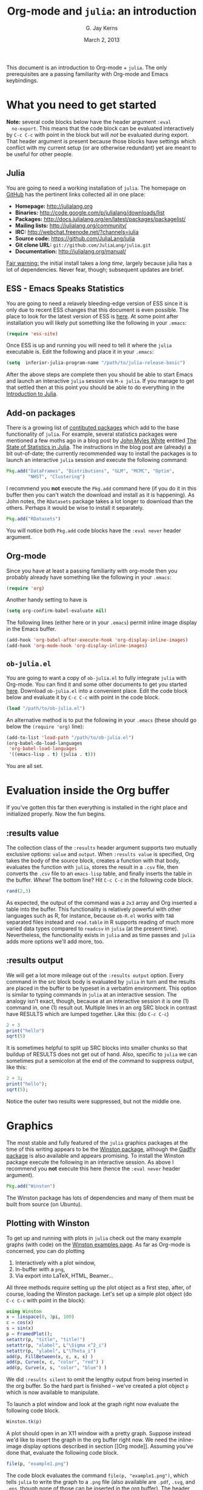 #+TITLE:    Org-mode and =julia=: an introduction
#+AUTHOR:   G. Jay Kerns
#+EMAIL:    gkerns@ysu.edu
#+DATE:     March 2, 2013
#+OPTIONS:  H:2
#+PROPERTY: exports both
#+PROPERTY: results output
#+PROPERTY: session *julia*
#+PROPERTY: tangle yes
#+LaTeX_HEADER: \DeclareUnicodeCharacter{22EE}{\vdots}

\newpage

This document is an introduction to Org-mode + =julia=. The only
prerequisites are a passing familiarity with Org-mode and Emacs
keybindings.

* What you need to get started

*Note:* several code blocks below have the header argument =:eval
  no-export=.  This means that the code block can be evaluated
  interactively by =C-c C-c= with point in the block but will /not/ be
  evaluated during export.  That header argument is present because
  those blocks have settings which conflict with my current setup (or
  are otherwise redundant) yet are meant to be useful for other
  people.

** Julia

You are going to need a working installation of =julia=.  The homepage
on [[https://github.com/JuliaLang/julia][GitHub]] has the pertinent links collected all in one place:

- *Homepage:* http://julialang.org
- *Binaries:* http://code.google.com/p/julialang/downloads/list
- *Packages:* http://docs.julialang.org/en/latest/packages/packagelist/
- *Mailing lists:* http://julialang.org/community/
- *IRC:* http://webchat.freenode.net/?channels=julia
- *Source code:* https://github.com/JuliaLang/julia
- *Git clone URL:* =git://github.com/JuliaLang/julia.git=
- *Documentation:* http://julialang.org/manual/

_Fair warning:_ the initial install takes a /long time/, largely
because julia has a lot of dependencies. Never fear, though;
subsequent updates are brief.

** ESS - Emacs Speaks Statistics

You are going to need a relavely bleeding-edge version of ESS since it
is only due to recent ESS changes that this document is even possible.
The place to look for the latest version of ESS is [[http://stat.ethz.ch/ESS/index.php?Section=download][here]].  At some
point after installation you will likely put something like the
following in your =.emacs=:

#+BEGIN_SRC emacs-lisp :eval never
(require 'ess-site)
#+END_SRC

Once ESS is up and running you will need to tell it where the =julia=
executable is. Edit the following and place it in your =.emacs=:

#+BEGIN_SRC emacs-lisp :eval never
(setq  inferior-julia-program-name "/path/to/julia-release-basic")
#+END_SRC

After the above steps are complete then you should be able to start
Emacs and launch an interactive =julia= session via =M-x julia=.  If
you manage to get that settled then at this point you should be able
to do everything in the [[file:intro-julia.org][Introduction to Julia]].

** Add-on packages

There is a growing list of [[http://docs.julialang.org/en/release-0.1/packages/packagelist/][contibuted packages]] which add to the base
functionality of =julia=.  For example, several statistics packages
were mentioned a few moths ago in a blog post by [[https://github.com/johnmyleswhite][John Myles White]]
entitled [[http://www.johnmyleswhite.com/notebook/2012/12/02/the-state-of-statistics-in-julia/][The State of Statistics in Julia]].  The instructions in the
blog post are (already) a bit out-of-date; the currently recommended
way to install the packages is to launch an interactive =julia=
session and execute the following command:

#+BEGIN_SRC julia :eval never
Pkg.add("DataFrames", "Distributions", "GLM", "MCMC", "Optim", 
        "NHST", "Clustering")
#+END_SRC

I recommend you *not* execute the =Pkg.add= command here (if you do it
in this buffer then you can't watch the download and install as it is
happening).  As John notes, the =RDatasets= package takes a lot longer
to download than the others.  Perhaps it would be wise to install it
separately.

#+BEGIN_SRC julia :eval never
Pkg.add("RDatasets")
#+END_SRC

You will notice both =Pkg.add= code blocks have the =:eval never=
header argument.

** Org-mode

Since you have at least a passing familiarity with org-mode then you
probably already have something like the following in your =.emacs=:

#+BEGIN_SRC emacs-lisp :eval no-export
(require 'org)
#+END_SRC

Another handy setting to have is

#+BEGIN_SRC emacs-lisp :eval no-export
(setq org-confirm-babel-evaluate nil)
#+END_SRC

The following lines (either here or in your =.emacs=) permit inline
image display in the Emacs buffer.

#+BEGIN_SRC emacs-lisp :eval no-export
(add-hook 'org-babel-after-execute-hook 'org-display-inline-images)   
(add-hook 'org-mode-hook 'org-display-inline-images)
#+END_SRC

** =ob-julia.el=

You are going to want a copy of =ob-julia.el= to fully integrate
=julia= with Org-mode.  You can find it and some other documents to
get you started [[https://github.com/gjkerns/ob-julia][here]].  Download =ob-julia.el= into a convenient place.
Edit the code block below and evaluate it by =C-c C-c= with point in
the code block.

#+BEGIN_SRC emacs-lisp :results silent :eval no-export
(load "/path/to/ob-julia.el")
#+END_SRC

An alternative method is to put the following in your =.emacs= (these
should go below the =(require 'org)= line):

#+BEGIN_SRC emacs-lisp :eval no-export
(add-to-list 'load-path "/path/to/ob-julia.el")
(org-babel-do-load-languages
 'org-babel-load-languages
 '((emacs-lisp . t) (julia . t)))
#+END_SRC

You are all set.

* Evaluation inside the Org buffer

If you've gotten this far then everything is installed in the right
place and initialized properly. Now the fun begins.

** :results value 

The collection class of the =:results= header argument supports two mutually exclusive options: =value= and =output=.  When =:results value= is specified, Org takes the body of the source block, creates a function with that body, evaluates the function with =julia=, stores the result in a =.csv= file, then converts the =.csv= file to an =emacs-lisp= table, and finally inserts the table in the buffer.  /Whew!/  The bottom line?  Hit =C-c C-c= in the following code block.

#+BEGIN_SRC julia :results value
rand(2,3)
#+END_SRC

#+RESULTS:
| 0.3715303800228136 | 0.21579188514924108 | 0.3291019424007178 |
|  0.659813851572707 | 0.20079077424458047 | 0.9476793913656847 |

As expected, the output of the command was a =2x3= array and Org inserted a table into the buffer.  This functionality is relatively powerful with other languages such as R, for instance, because =ob-R.el= works with =TAB= separated files instead and =read.table= in R supports reading of much more varied data types compared to =readcsv= in =julia= (at the present time).  Nevertheless, the functionality exists in =julia= and as time passes and =julia= adds more options we'll add more, too.  

** :results output

We will get a lot more mileage out of the =:results output= option. Every command in the src block body is evaluated by =julia= in turn and the results are placed in the buffer to be typeset in a verbatim environment.  This option is similar to typing commands in =julia= at an interactive session.  The analogy isn't exact, though, because at an interactive session it is one (1) command in, one (1) result out.  Multiple lines in an org SRC block in contrast have RESULTS which are lumped together.  Like this: (do =C-c C-c=)

#+BEGIN_SRC julia
2 + 3
print("hello")
sqrt(5)
#+END_SRC

#+RESULTS:
: 5
: hello
: 2.23606797749979

It is sometimes helpful to split up SRC blocks into smaller chunks so that buildup of RESULTS does not get out of hand.  Also, specific to =julia= we can sometimes put a semicolon at the end of the command to suppress output, like this:

#+BEGIN_SRC julia
2 + 3;
print("hello");
sqrt(5);
#+END_SRC

#+RESULTS:
: 
: hello

Notice the outer two results were suppressed, but not the middle one.

* Graphics

The most stable and fully featured of the =julia= graphics packages at
the time of this writing appears to be the [[https://github.com/nolta/Winston.jl][Winston package]], although
the [[https://github.com/dcjones/Gadfly.jl][Gadfly package]] is also available and appears promising.  To
install the Winston package execute the following in an interactive
session.  As above I recommend you *not* execute this here (hence the
=:eval never= header argument).

#+BEGIN_SRC julia :eval never
Pkg.add("Winston")
#+END_SRC

The Winston package has lots of dependencies and many of them must be
built from source (on Ubuntu).

** Plotting with Winston

To get up and running with plots in =julia= check out the many example
graphs (with code) on the [[https://github.com/nolta/Winston.jl/blob/master/doc/examples.md][Winston examples page]]. As far as Org-mode is
concerned, you can do plotting

1. Interactively with a plot window,
2. In-buffer with a =png=,
3. Via export into LaTeX, HTML, Beamer...

All three methods require setting up the plot object as a first step,
after, of course, loading the Winston package.  Let's set up a simple
plot object (do =C-c C-c= with point in the block):

#+BEGIN_SRC julia :results silent :eval no-export
using Winston
x = linspace(0, 3pi, 100)
c = cos(x)
s = sin(x)
p = FramedPlot();
setattr(p, "title", "title!")
setattr(p, "xlabel", L"\Sigma x^2_i")
setattr(p, "ylabel", L"\Theta_i")
add(p, FillBetween(x, c, x, s) )
add(p, Curve(x, c, "color", "red") )
add(p, Curve(x, s, "color", "blue") )
#+END_SRC

We did =:results silent= to omit the lengthy output from being
inserted in the org buffer. So the hard part is finished -- we've
created a plot object =p= which is now available to manipulate.

To launch a plot window and look at the graph right now evaluate the
following code block.

#+BEGIN_SRC julia :exports code :eval no-export
Winston.tk(p)
#+END_SRC

A plot should open in an X11 window with a pretty graph. Suppose
instead we'd like to insert the graph in the org buffer right now. We
need the inline-image display options described in section [[Org
mode]]. Assuming you've done that, evaluate the following code block.

#+BEGIN_SRC julia :results graphics :file example1.png :eval no-export
file(p, "example1.png")
#+END_SRC

#+RESULTS:
[[file:example1.png]]

The code block evaluates the command =file(p, "example1.png")=, which
tells =julia= to write the graph to a =.png= file (also available are
=.pdf=, =.svg=, and =.eps=, though none of those can be inserted in
the org buffer).  The header argument =:results graphics= tells
org-mode that the results are going to be graphics (as opposed to
elisp tables or STDOUT output) and the header argument =:file
example1.png= tells org to insert an link to the file =example1.png=
(just created by =julia=) right after the the code block.  This link
is evaluated by =org-display-inline-images= which results in a =.png=
in the org buffer.

Notice that we had to specify the file name /twice/, once inside the
code block and once as a header argument.  Some languages (such as R)
only require one specification: the header argument.  The reason for
this is simple: =ob-R.el= includes code which dynamically constructs a
graphics device call behind the scenes, the call depending on the file
extension in the =:file= header argument.  Such a thing is more
difficult with =julia= because different graphics packages have
markedly different device calls (for instance, =Gadfly= uses
=SVG("filename", p)=).  Maybe someday the calls will stabilize and it
will make sense to write wrapper code to do that automatically.  In
the meantime, use whatever package you like and write the filename
twice.

We'll defer the export method discussion to the next section.

* Export to other formats

Sooner or later you will want to share your work with others, people
who have not (yet) fully come to the realization that Emacs+Org is
really quite better than sliced bread and also is destined to conquer
the entire observable Universe.  Perhaps you'd like to make a
presentation about how awesome =julia= is at a(n) (inter)national
conference. Org-mode supports export to multiple formats.  Here we'll
describe a few.  There has been work recently on a brand new exporter
which hasn't yet made it to the official maintenance branch as of the
time of this writing.  The following instructions apply to the new
exporter, which is one of the reasons why it was important in the
first section to update your Org-mode.

** HTML
This is the easiest. Insert the following in your =.emacs=:

#+BEGIN_SRC emacs-lisp :eval no-export
(require 'ox-html)
#+END_SRC

Then open this file and execute =C-c C-e= to open the export
dispatcher.  From there you have three options:

1. =h H= exports as an HTML buffer (can be saved later),
2. =h h= exports as an HTML file (saved in the working directory),
3. =h o= exports as an HTML file and opens in a browser.

That's it.  There are a lot of other cool things you can do; see the
Org manual.  If you export to HTML then you are going to want your
images (if any) to be =.png= or =.svg= files.

** LaTeX

This one is just as easy.  Insert the following in your =.emacs=:

#+BEGIN_SRC emacs-lisp :eval no-export
(require 'ox-latex)
#+END_SRC

Then open this file and do

1. =C-c C-e l L= to export as a LaTeX buffer,
2. =C-c C-e l l= to export as a LaTeX file,
3. =C-c C-e l p= to export as LaTeX and generate a PDF,
3. =C-c C-e l o= to export as LaTeX, generate PDF, and open.

There are a /ton/ of other LaTeX things to do.  See the Org manual.
If you export to PDF then it's fine to use image formats =.png=,
=.eps=, or =.pdf=, but the =.png= exports as a blurry raster image -
use =.pdf= instead (or =.eps= for external plain LaTeX export).

** Beamer

Beamer is a special case unto itself. The short story is that you need
the following in your =.emacs=:

#+BEGIN_SRC emacs-lisp :eval no-export
(require 'ox-beamer)
#+END_SRC

Then also add an entry for the beamer class in your =.emacs=.  Here is
a boilerplate version which you can customize to taste:

#+BEGIN_SRC emacs-lisp :eval no-export
(add-to-list 'org-latex-classes
	     '("beamer"
	       "\\documentclass[presentation]{beamer}
        \[DEFAULT-PACKAGES]
        \[PACKAGES]
        \[EXTRA]"
	       ("\\section{%s}" . "\\section*{%s}")
	       ("\\subsection{%s}" . "\\subsection*{%s}")
	       ("\\subsubsection{%s}" . "\\subsubsection*{%s}")))
#+END_SRC

Since beamer is such a special case I have tweaked a minimal =julia=
beamer presentation in [[file:ob-julia-beamer.org][Sample =julia= Presentation]]. See there, see the
Org manual, and see Worg too for more information.

* Other things to mention

- You can extract all of the =julia= source code (also known as
  /tangling/ the Org document) with the keystrokes =C-c C-v t=.  This
  will generate a =julia= script (with extension =.jl=) in the working
  directory.  Note that this capability is turned off by default.  You
  can activate it by adding the header argument =:tangle yes= to those
  code blocks you'd like to tangle or doing a buffer-wide header
  setting with the line =#+PROPERTY: tangle yes= near the top of the
  org file.  See the Org manual for details.

- At the time of this writing =ob-julia.el= only supports =:session=
  evaluation and does not support external process evaluation. This
  means that every =SRC julia= block should have a =:session
  SOMETHING= header argument.  Alternatively, you can put a
  buffer-wide header argument at the top of the org file, something
  like this:

  : #+PROPERTY: session *julia*

- You may have noticed that those =julia= code lines with no output
  (for instance, lines with semicolons =;= at the end) generate an
  empty line in the =#+RESULTS= below the code block.  Consequently,
  the first time you evaluate a =julia= code block without having
  previously initiated a =julia= session with =M-x julia= the
  =#+RESULTS= will have an extra mystery empty line.  It is no
  mystery.  The first statement executed by ESS when loading =julia=
  is an =include= command.  That command has no output.  If that empty
  line bothers you then execute the code block again; the mystery
  empty line will disappear.

- Be careful when executing code blocks with =:results value=.  Code
  block evaluation in that case works by writing the =julia= commands
  to an external file in the =/tmp= directory, evaluating the commands
  with =julia=, writing the results to a comma-separated (=.csv=)
  file, then reading the =.csv= file and converting the result to
  =elisp= for insertion to the org buffer.  Not all object types are
  supported by =julia= for writing to =.csv= files, in particular,
  =1x1= matrices and arrays of ASCII characters are not supported
  (yet).  If you try to evaluate code blocks in those cases (or any
  other case where output to =.csv= is not supported) then you will
  get an error.

- After playing around with =julia= for a while you will notice that
  instead of printing long arrays it will elide them with vertical
  dots in the middle of the output which look similar to this \(
  \vdots \) in the buffer.  It turns out that LaTeX does not like
  those three dots because they correspond to a special character, and
  the upshot is that your org file will not export to LaTeX
  successfully.  One way around this is to explicitly declare that
  special symbol in the LaTeX header. That is the reason for the
  following line at the top of this org file.

  : #+LaTeX_HEADER: \DeclareUnicodeCharacter{22EE}{\vdots}

- =ob-julia.el= does not support =rownames= and =colnames= like
  =ob-R.el= does.

